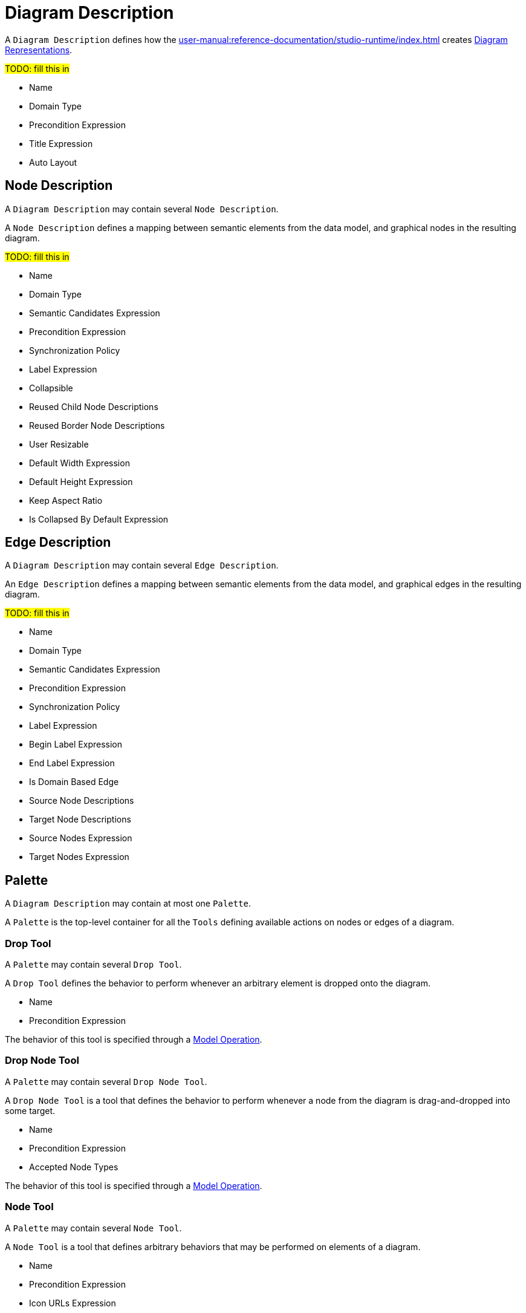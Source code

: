 = Diagram Description

A `Diagram Description` defines how the xref:user-manual:reference-documentation/studio-runtime/index.adoc[] creates xref:user-manual:reference-documentation/studio-runtime/index.adoc#_diagram[Diagram Representations].

#TODO: fill this in#

* Name
* Domain Type
* Precondition Expression
* Title Expression
* Auto Layout

== Node Description

A `Diagram Description` may contain several `Node Description`.

A `Node Description` defines a mapping between semantic elements from the data model, and graphical nodes in the resulting diagram.

#TODO: fill this in#

* Name
* Domain Type
* Semantic Candidates Expression
* Precondition Expression
* Synchronization Policy
* Label Expression
* Collapsible
* Reused Child Node Descriptions
* Reused Border Node Descriptions
* User Resizable
* Default Width Expression
* Default Height Expression
* Keep Aspect Ratio
* Is Collapsed By Default Expression

== Edge Description

A `Diagram Description` may contain several `Edge Description`.

An `Edge Description` defines a mapping between semantic elements from the data model, and graphical edges in the resulting diagram.

#TODO: fill this in#

* Name
* Domain Type
* Semantic Candidates Expression
* Precondition Expression
* Synchronization Policy
* Label Expression
* Begin Label Expression
* End Label Expression
* Is Domain Based Edge
* Source Node Descriptions
* Target Node Descriptions
* Source Nodes Expression
* Target Nodes Expression

== Palette

A `Diagram Description` may contain at most one `Palette`.

A `Palette` is the top-level container for all the `Tools` defining available actions on nodes or edges of a diagram.

=== Drop Tool

A `Palette` may contain several `Drop Tool`.

A `Drop Tool` defines the behavior to perform whenever an arbitrary element is dropped onto the diagram.

* Name
* Precondition Expression

The behavior of this tool is specified through a xref:user-manual:reference-documentation/studio-definition/view-model/index.adoc#_model_operations[Model Operation].

=== Drop Node Tool

A `Palette` may contain several `Drop Node Tool`.

A `Drop Node Tool` is a tool that defines the behavior to perform whenever a node from the diagram is drag-and-dropped into some target.

* Name
* Precondition Expression
* Accepted Node Types

The behavior of this tool is specified through a xref:user-manual:reference-documentation/studio-definition/view-model/index.adoc#_model_operations[Model Operation].

=== Node Tool

A `Palette` may contain several `Node Tool`.

A `Node Tool` is a tool that defines arbitrary behaviors that may be performed on elements of a diagram.

* Name
* Precondition Expression
* Icon URLs Expression

The behavior of this tool is specified through a xref:user-manual:reference-documentation/studio-definition/view-model/index.adoc#_model_operations[Model Operation].

=== Diagram Tool Section

A `Palette` may contain several `Diagram Tool Section`.

A `Diagram Tool Section` is a logical container for tools. It is used to logically group together tools in sub-groups.

* Name
